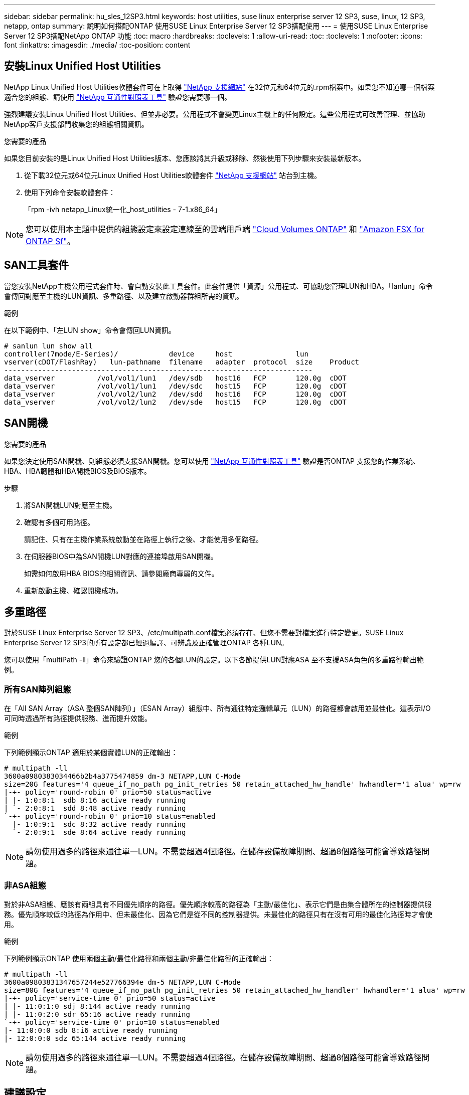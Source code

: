 ---
sidebar: sidebar 
permalink: hu_sles_12SP3.html 
keywords: host utilities, suse linux enterprise server 12 SP3, suse, linux, 12 SP3, netapp, ontap 
summary: 說明如何搭配ONTAP 使用SUSE Linux Enterprise Server 12 SP3搭配使用 
---
= 使用SUSE Linux Enterprise Server 12 SP3搭配NetApp ONTAP 功能
:toc: macro
:hardbreaks:
:toclevels: 1
:allow-uri-read: 
:toc: 
:toclevels: 1
:nofooter: 
:icons: font
:linkattrs: 
:imagesdir: ./media/
:toc-position: content




== 安裝Linux Unified Host Utilities

NetApp Linux Unified Host Utilities軟體套件可在上取得 link:https://mysupport.netapp.com/NOW/cgi-bin/software/?product=Host+Utilities+-+SAN&platform=Linux["NetApp 支援網站"^] 在32位元和64位元的.rpm檔案中。如果您不知道哪一個檔案適合您的組態、請使用 link:https://mysupport.netapp.com/matrix/#welcome["NetApp 互通性對照表工具"^] 驗證您需要哪一個。

強烈建議安裝Linux Unified Host Utilities、但並非必要。公用程式不會變更Linux主機上的任何設定。這些公用程式可改善管理、並協助NetApp客戶支援部門收集您的組態相關資訊。

.您需要的產品
如果您目前安裝的是Linux Unified Host Utilities版本、您應該將其升級或移除、然後使用下列步驟來安裝最新版本。

. 從下載32位元或64位元Linux Unified Host Utilities軟體套件 link:https://mysupport.netapp.com/NOW/cgi-bin/software/?product=Host+Utilities+-+SAN&platform=Linux["NetApp 支援網站"^] 站台到主機。
. 使用下列命令安裝軟體套件：
+
「rpm -ivh netapp_Linux統一化_host_utilities - 7-1.x86_64」




NOTE: 您可以使用本主題中提供的組態設定來設定連線至的雲端用戶端 link:https://docs.netapp.com/us-en/cloud-manager-cloud-volumes-ontap/index.html["Cloud Volumes ONTAP"^] 和 link:https://docs.netapp.com/us-en/cloud-manager-fsx-ontap/index.html["Amazon FSX for ONTAP Sf"^]。



== SAN工具套件

當您安裝NetApp主機公用程式套件時、會自動安裝此工具套件。此套件提供「資源」公用程式、可協助您管理LUN和HBA。「lanlun」命令會傳回對應至主機的LUN資訊、多重路徑、以及建立啟動器群組所需的資訊。

.範例
在以下範例中、「左LUN show」命令會傳回LUN資訊。

[listing]
----
# sanlun lun show all
controller(7mode/E-Series)/            device     host               lun
vserver(cDOT/FlashRay)   lun-pathname  filename   adapter  protocol  size    Product
-------------------------------------------------------------------------
data_vserver          /vol/vol1/lun1   /dev/sdb   host16   FCP       120.0g  cDOT
data_vserver          /vol/vol1/lun1   /dev/sdc   host15   FCP       120.0g  cDOT
data_vserver          /vol/vol2/lun2   /dev/sdd   host16   FCP       120.0g  cDOT
data_vserver          /vol/vol2/lun2   /dev/sde   host15   FCP       120.0g  cDOT
----


== SAN開機

.您需要的產品
如果您決定使用SAN開機、則組態必須支援SAN開機。您可以使用 link:https://mysupport.netapp.com/matrix/imt.jsp?components=80043;&solution=1&isHWU&src=IMT["NetApp 互通性對照表工具"^] 驗證是否ONTAP 支援您的作業系統、HBA、HBA韌體和HBA開機BIOS及BIOS版本。

.步驟
. 將SAN開機LUN對應至主機。
. 確認有多個可用路徑。
+
請記住、只有在主機作業系統啟動並在路徑上執行之後、才能使用多個路徑。

. 在伺服器BIOS中為SAN開機LUN對應的連接埠啟用SAN開機。
+
如需如何啟用HBA BIOS的相關資訊、請參閱廠商專屬的文件。

. 重新啟動主機、確認開機成功。




== 多重路徑

對於SUSE Linux Enterprise Server 12 SP3、/etc/multipath.conf檔案必須存在、但您不需要對檔案進行特定變更。SUSE Linux Enterprise Server 12 SP3的所有設定都已經過編譯、可辨識及正確管理ONTAP 各種LUN。

您可以使用「multiPath -ll」命令來驗證ONTAP 您的各個LUN的設定。以下各節提供LUN對應ASA 至不支援ASA角色的多重路徑輸出範例。



=== 所有SAN陣列組態

在「All SAN Array（ASA 整個SAN陣列）」（ESAN Array）組態中、所有通往特定邏輯單元（LUN）的路徑都會啟用並最佳化。這表示I/O可同時透過所有路徑提供服務、進而提升效能。

.範例
下列範例顯示ONTAP 適用於某個實體LUN的正確輸出：

[listing]
----
# multipath -ll
3600a0980383034466b2b4a3775474859 dm-3 NETAPP,LUN C-Mode
size=20G features='4 queue_if_no_path pg_init_retries 50 retain_attached_hw_handle' hwhandler='1 alua' wp=rw
|-+- policy='round-robin 0' prio=50 status=active
| |- 1:0:8:1  sdb 8:16 active ready running
| `- 2:0:8:1  sdd 8:48 active ready running
`-+- policy='round-robin 0' prio=10 status=enabled
  |- 1:0:9:1  sdc 8:32 active ready running
  `- 2:0:9:1  sde 8:64 active ready running
----

NOTE: 請勿使用過多的路徑來通往單一LUN。不需要超過4個路徑。在儲存設備故障期間、超過8個路徑可能會導致路徑問題。



=== 非ASA組態

對於非ASA組態、應該有兩組具有不同優先順序的路徑。優先順序較高的路徑為「主動/最佳化」、表示它們是由集合體所在的控制器提供服務。優先順序較低的路徑為作用中、但未最佳化、因為它們是從不同的控制器提供。未最佳化的路徑只有在沒有可用的最佳化路徑時才會使用。

.範例
下列範例顯示ONTAP 使用兩個主動/最佳化路徑和兩個主動/非最佳化路徑的正確輸出：

[listing]
----
# multipath -ll
3600a09803831347657244e527766394e dm-5 NETAPP,LUN C-Mode
size=80G features='4 queue_if_no_path pg_init_retries 50 retain_attached_hw_handler' hwhandler='1 alua' wp=rw
|-+- policy='service-time 0' prio=50 status=active
| |- 11:0:1:0 sdj 8:144 active ready running
| |- 11:0:2:0 sdr 65:16 active ready running
`-+- policy='service-time 0' prio=10 status=enabled
|- 11:0:0:0 sdb 8:i6 active ready running
|- 12:0:0:0 sdz 65:144 active ready running
----

NOTE: 請勿使用過多的路徑來通往單一LUN。不需要超過4個路徑。在儲存設備故障期間、超過8個路徑可能會導致路徑問題。



== 建議設定

SUSE Linux Enterprise Server 12 SP3作業系統經過編譯、可辨識ONTAP 出各種LUN、並自動正確設定所有組態參數。要啟動多重路徑精靈、必須存在「multiPath.conf」檔案、但您可以使用「Touch /etc/multipath.conf」命令來建立空白的零位元組檔案

第一次建立此檔案時、可能需要啟用及啟動多重路徑服務。

[listing]
----
# systemctl enable multipathd
# systemctl start multipathd
----
無需直接在中新增任何內容 `multipath.conf` 檔案、除非您有不想由多重路徑管理的裝置、或是現有的設定會覆寫預設值。

您可以將下列語法新增至「multiPath.conf」檔案、以排除不需要的裝置。

將「<DevID>」取代為您要排除的裝置WWID字串。使用下列命令來判斷WWID：

....
blacklist {
        wwid <DevId>
        devnode "^(ram|raw|loop|fd|md|dm-|sr|scd|st)[0-9]*"
        devnode "^hd[a-z]"
        devnode "^cciss.*"
}
....
.範例
在此範例中、 `sda` 是我們需要新增至黑名單的本機SCSI磁碟。

.步驟
. 執行下列命令來判斷WWID：
+
....
# /lib/udev/scsi_id -gud /dev/sda
360030057024d0730239134810c0cb833
....
. 將此WWID新增至「/etc/multipath.conf」中的黑名單節：
+
....
blacklist {
     wwid   360030057024d0730239134810c0cb833
     devnode "^(ram|raw|loop|fd|md|dm-|sr|scd|st)[0-9]*"
     devnode "^hd[a-z]"
     devnode "^cciss.*"
}
....


您應該隨時檢查 `/etc/multipath.conf` 舊版設定的檔案、尤其是預設值區段、可能會覆寫預設設定。

下表顯示要徑 `multipathd` 支援的參數ONTAP 和所需的值。如果某個主機連接到其他廠商的LUN、且其中任何參數都被覆寫、則需要稍後在中的節能區段加以修正 `multipath.conf` 特別適用於ONTAP 整個LUN的檔案。如果沒有這麼做、ONTAP 則可能無法如預期般運作。只有在完全瞭解影響的情況下、才應在諮詢NetApp和/或作業系統廠商的意見下覆寫這些預設值。

[cols="2*"]
|===
| 參數 | 設定 


| DETECT（偵測）_prio | 是的 


| 開發損失_tmo | "無限遠" 


| 容錯回復 | 立即 


| fast_io_f故障_tmo | 5. 


| 功能 | "2 pg_init_retries 50" 


| Flip_on_last刪除 | "是" 


| 硬體處理常式 | 「0」 


| no_path_retry | 佇列 


| path_checker_ | "周" 


| path_grouping_policy | "群組by_prio" 


| path_selector | "服務時間0" 


| Polling_時間 間隔 | 5. 


| 優先 | 「NetApp」ONTAP 


| 產品 | LUN.* 


| Retain附加的硬體處理常式 | 是的 


| RR_weight | "統一" 


| 使用者易記名稱 | 否 


| 廠商 | NetApp 
|===
.範例
下列範例說明如何修正被覆寫的預設值。在這種情況下、「multiPath.conf」檔案會定義「path_checker'」和「no_path_retry」的值、這些值與ONTAP 不兼容的現象是什麼。如果因為主機仍連接其他SAN陣列而無法移除、則可針對ONTAP 具有裝置例項的LUN、特別修正這些參數。

[listing]
----
defaults {
 path_checker readsector0
 no_path_retry fail
}
devices {
 device {
 vendor "NETAPP "
 product "LUN.*"
 no_path_retry queue
 path_checker tur
 }
}
----


== 已知問題與限制

[cols="4*"]
|===
| NetApp錯誤ID | 標題 | 說明 | Bugzilla ID 


| link:https://https://mysupport.netapp.com/NOW/cgi-bin/bol?Type=Detail&Display=1089555["108955"^] | 在儲存容錯移轉作業期間、在採用Emulex LPe16002 16GB FC的核心版本SLES12 SP3上觀察到核心中斷 | 在使用Emulex LPe16002 HBA的核心版本SLES12 SP3上執行儲存容錯移轉作業時、可能會發生核心中斷。核心中斷會提示重新開機作業系統、進而導致應用程式中斷。如果已設定kdump、核心中斷會在/var/crash /目錄下產生vmcore檔案。您可以調查vmcore檔案中的故障原因。範例：在觀察到的案例中、核心中斷是在模組「lfc_SLI_ringtxcmpl_plip+51」中觀察到、並記錄在vmcore檔案中–例外RIP：lfc_SLI_ringtxcmpl_plut+51。重新啟動主機作業系統並重新啟動應用程式、即可在核心中斷後恢復作業系統。 | link:http://bugzilla.suse.com/show_bug.cgi?id=1042847["1042847"^] 


| link:https://mysupport.netapp.com/NOW/cgi-bin/bol?Type=Detail&Display=1089561["108561"^] | 在儲存容錯移轉作業期間、在採用Emulex LPe32002 32GB FC的核心版本SLES12 SP3上觀察到核心中斷 | 在使用Emulex LPe32002 HBA的核心版本SLES12 SP3上執行儲存容錯移轉作業時、可能會發生核心中斷。核心中斷會提示重新開機作業系統、進而導致應用程式中斷。如果已設定kdump、核心中斷會在/var/crash /目錄下產生vmcore檔案。您可以調查vmcore檔案中的故障原因。範例：在觀察到的案例中、核心中斷是在模組「lfc_SLI_faure_hbq+76」中觀察到、並記錄在vmcore檔案中–例外RIP：lfc_SLI_faure_hbq+76。重新啟動主機作業系統並重新啟動應用程式、即可在核心中斷後恢復作業系統。 | link:http://bugzilla.suse.com/show_bug.cgi?id=1042807["1042807."^] 


| link:https://mysupport.netapp.com/NOW/cgi-bin/bol?Type=Detail&Display=1117248["1117248"^] | 在執行儲存容錯移轉作業期間、使用QLogic QLE2562 8GB FC的SLES12SP3發生核心中斷 | 在使用QLogic QLE2562 HBA的Sles12sp3核心（kernel-default-4.4.2-6.3.1）上執行儲存容錯移轉作業期間、由於核心中發生恐慌、導致核心中斷。核心毀損會導致作業系統重新開機、導致應用程式中斷。如果已設定kdump、核心異常會在/var/crash /目錄下產生vmcore檔案。當核心異常時、可以使用vmcore檔案來瞭解故障原因。範例：在這種情況下、會在「blk_finish _request +89」模組中看到這種恐慌。它會以下列字串登入vmcore檔案：「例外RIP：blk_fine_request + 289」。核心中斷之後、您可以重新啟動主機作業系統來恢復作業系統。您可以視需要重新啟動應用程式。 | link:http://bugzilla.suse.com/show_bug.cgi?id=1062496["10642496"^] 


| link:https://mysupport.netapp.com/NOW/cgi-bin/bol?Type=Detail&Display=1117261["1117261.."^] | 在執行儲存容錯移轉作業期間、使用QLogic QLE2662 16GB FC的SLES12SP3發生核心中斷 | 使用QLogic QLE2662 HBA在Sles12sp3核心（kernel-default-4.4.82至6.3.1）上執行儲存容錯移轉作業時、可能會發現核心中斷。這會提示作業系統重新開機、導致應用程式中斷。如果已設定kdump、核心中斷會在/var/crash /目錄下產生vmcore檔案。vmcore檔案可用來瞭解故障原因。範例：在此情況下、模組「未知或無效位址」中觀察到核心中斷、並以下列字串登入vmcore檔案：例外RIP：未知或無效位址。核心中斷之後、可重新啟動主機作業系統、並視需要重新啟動應用程式、藉此恢復作業系統。 | link:http://bugzilla.suse.com/show_bug.cgi?id=1062508["1062508"^] 


| link:https://mysupport.netapp.com/NOW/cgi-bin/bol?Type=Detail&Display=1117274["1117274.."^] | 在執行儲存容錯移轉作業期間、使用Emulex LPe16002 16GB FC的SLES12SP3發生核心中斷 | 在使用Emulex LPe16002 HBA的Sles12sp3核心（kernel-default-4.4.4.87-3.1）上執行儲存容錯移轉作業期間、您可能會發現核心中斷。這會提示作業系統重新開機、導致應用程式中斷。如果已設定kdump、核心中斷會在/var/crash /目錄下產生vmcore檔案。vmcore檔案可用來瞭解故障原因。範例：在這種情況下、模組「raw_sin_lock_irqsost+30」中觀察到核心中斷、並以下列字串登入vmcore檔案：–例外RIP：_raw_sin_lock_irqsost+30。核心中斷之後、可重新啟動主機作業系統、並視需要重新啟動應用程式、藉此恢復作業系統。 | link:http://bugzilla.suse.com/show_bug.cgi?id=1062514["1062514"^] 
|===


== 版本資訊



=== ASM鏡射

ASM鏡射可能需要變更Linux多重路徑設定、以允許ASM辨識問題並切換至其他故障群組。大部分關於「不完整」的ASM組態ONTAP 都使用外部備援、這表示資料保護是由外部陣列提供、而ASM不會鏡射資料。某些站台使用具有一般備援的ASM來提供雙向鏡像、通常是跨不同站台。請參閱 link:https://www.netapp.com/us/media/tr-3633.pdf["Oracle資料庫ONTAP"^] 以取得更多資訊。
